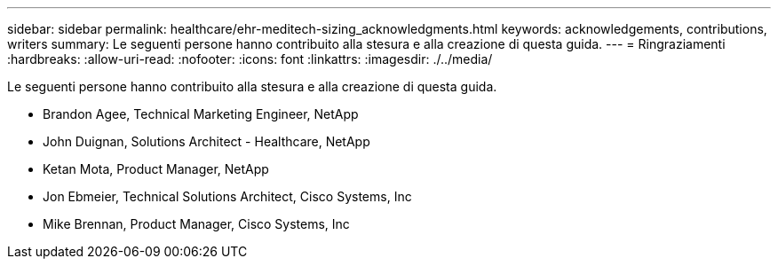 ---
sidebar: sidebar 
permalink: healthcare/ehr-meditech-sizing_acknowledgments.html 
keywords: acknowledgements, contributions, writers 
summary: Le seguenti persone hanno contribuito alla stesura e alla creazione di questa guida. 
---
= Ringraziamenti
:hardbreaks:
:allow-uri-read: 
:nofooter: 
:icons: font
:linkattrs: 
:imagesdir: ./../media/


[role="lead"]
Le seguenti persone hanno contribuito alla stesura e alla creazione di questa guida.

* Brandon Agee, Technical Marketing Engineer, NetApp
* John Duignan, Solutions Architect - Healthcare, NetApp
* Ketan Mota, Product Manager, NetApp
* Jon Ebmeier, Technical Solutions Architect, Cisco Systems, Inc
* Mike Brennan, Product Manager, Cisco Systems, Inc

